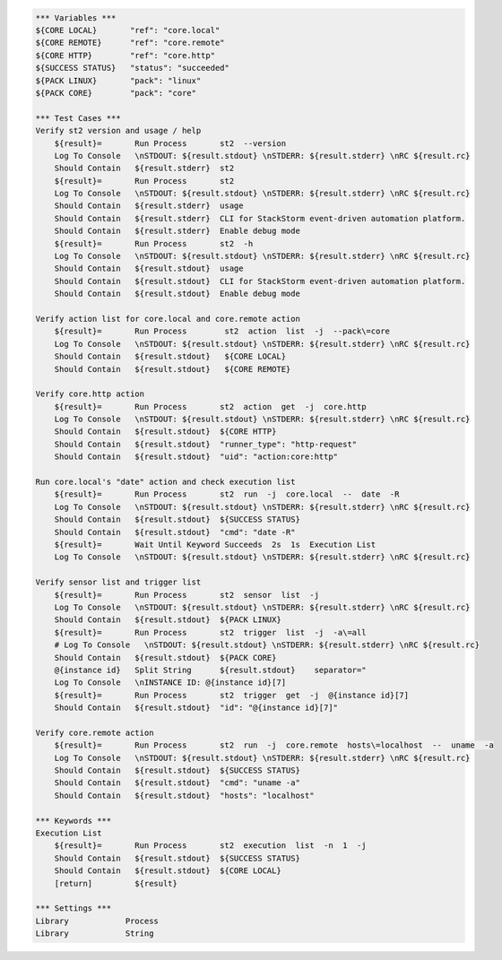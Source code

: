 .. code:: robotframework

    *** Variables ***
    ${CORE LOCAL}       "ref": "core.local"
    ${CORE REMOTE}      "ref": "core.remote"
    ${CORE HTTP}        "ref": "core.http"
    ${SUCCESS STATUS}   "status": "succeeded"
    ${PACK LINUX}       "pack": "linux"
    ${PACK CORE}        "pack": "core"

    *** Test Cases ***
    Verify st2 version and usage / help
        ${result}=       Run Process       st2  --version
        Log To Console   \nSTDOUT: ${result.stdout} \nSTDERR: ${result.stderr} \nRC ${result.rc}
        Should Contain   ${result.stderr}  st2
        ${result}=       Run Process       st2
        Log To Console   \nSTDOUT: ${result.stdout} \nSTDERR: ${result.stderr} \nRC ${result.rc}
        Should Contain   ${result.stderr}  usage
        Should Contain   ${result.stderr}  CLI for StackStorm event-driven automation platform.
        Should Contain   ${result.stderr}  Enable debug mode
        ${result}=       Run Process       st2  -h
        Log To Console   \nSTDOUT: ${result.stdout} \nSTDERR: ${result.stderr} \nRC ${result.rc}
        Should Contain   ${result.stdout}  usage
        Should Contain   ${result.stdout}  CLI for StackStorm event-driven automation platform.
        Should Contain   ${result.stdout}  Enable debug mode

    Verify action list for core.local and core.remote action
        ${result}=       Run Process        st2  action  list  -j  --pack\=core
        Log To Console   \nSTDOUT: ${result.stdout} \nSTDERR: ${result.stderr} \nRC ${result.rc}
        Should Contain   ${result.stdout}   ${CORE LOCAL}
        Should Contain   ${result.stdout}   ${CORE REMOTE}

    Verify core.http action
        ${result}=       Run Process       st2  action  get  -j  core.http
        Log To Console   \nSTDOUT: ${result.stdout} \nSTDERR: ${result.stderr} \nRC ${result.rc}
        Should Contain   ${result.stdout}  ${CORE HTTP}
        Should Contain   ${result.stdout}  "runner_type": "http-request"
        Should Contain   ${result.stdout}  "uid": "action:core:http"

    Run core.local's "date" action and check execution list
        ${result}=       Run Process       st2  run  -j  core.local  --  date  -R
        Log To Console   \nSTDOUT: ${result.stdout} \nSTDERR: ${result.stderr} \nRC ${result.rc}
        Should Contain   ${result.stdout}  ${SUCCESS STATUS}
        Should Contain   ${result.stdout}  "cmd": "date -R"
        ${result}=       Wait Until Keyword Succeeds  2s  1s  Execution List
        Log To Console   \nSTDOUT: ${result.stdout} \nSTDERR: ${result.stderr} \nRC ${result.rc}

    Verify sensor list and trigger list
        ${result}=       Run Process       st2  sensor  list  -j
        Log To Console   \nSTDOUT: ${result.stdout} \nSTDERR: ${result.stderr} \nRC ${result.rc}
        Should Contain   ${result.stdout}  ${PACK LINUX}
        ${result}=       Run Process       st2  trigger  list  -j  -a\=all
        # Log To Console   \nSTDOUT: ${result.stdout} \nSTDERR: ${result.stderr} \nRC ${result.rc}
        Should Contain   ${result.stdout}  ${PACK CORE}
        @{instance id}   Split String      ${result.stdout}    separator="
        Log To Console   \nINSTANCE ID: @{instance id}[7]
        ${result}=       Run Process       st2  trigger  get  -j  @{instance id}[7]
        Should Contain   ${result.stdout}  "id": "@{instance id}[7]"

    Verify core.remote action
        ${result}=       Run Process       st2  run  -j  core.remote  hosts\=localhost  --  uname  -a
        Log To Console   \nSTDOUT: ${result.stdout} \nSTDERR: ${result.stderr} \nRC ${result.rc}
        Should Contain   ${result.stdout}  ${SUCCESS STATUS}
        Should Contain   ${result.stdout}  "cmd": "uname -a"
        Should Contain   ${result.stdout}  "hosts": "localhost"

    *** Keywords ***
    Execution List
        ${result}=       Run Process       st2  execution  list  -n  1  -j
        Should Contain   ${result.stdout}  ${SUCCESS STATUS}
        Should Contain   ${result.stdout}  ${CORE LOCAL}
        [return]         ${result}

    *** Settings ***
    Library            Process
    Library            String
